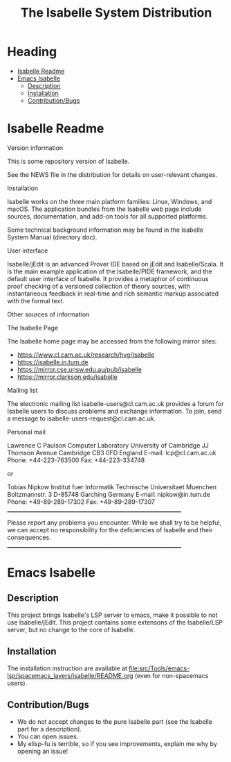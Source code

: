 #+TITLE: The Isabelle System Distribution
* Heading
:PROPERTIES:
:TOC:      this
:END:
-  [[#isabelle-readme][Isabelle Readme]]
-  [[#emacs-isabelle][Emacs Isabelle]]
  -  [[#description][Description]]
  -  [[#installation][Installation]]
  -  [[#contributionbugs][Contribution/Bugs]]

* Isabelle Readme
Version information

   This is some repository version of Isabelle.

   See the NEWS file in the distribution for details on user-relevant
   changes.

Installation

   Isabelle works on the three main platform families: Linux, Windows,
   and macOS.  The application bundles from the Isabelle web page
   include sources, documentation, and add-on tools for all supported
   platforms.

   Some technical background information may be found in the Isabelle
   System Manual (directory doc).

User interface

   Isabelle/jEdit is an advanced Prover IDE based on jEdit and
   Isabelle/Scala.  It is the main example application of the
   Isabelle/PIDE framework, and the default user interface of
   Isabelle.  It provides a metaphor of continuous proof checking of a
   versioned collection of theory sources, with instantaneous feedback
   in real-time and rich semantic markup associated with the formal
   text.

Other sources of information

  The Isabelle Page

   The Isabelle home page may be accessed from the following mirror
   sites:

     * https://www.cl.cam.ac.uk/research/hvg/Isabelle
     * https://isabelle.in.tum.de
     * https://mirror.cse.unsw.edu.au/pub/isabelle
     * https://mirror.clarkson.edu/isabelle

  Mailing list

   The electronic mailing list isabelle-users@cl.cam.ac.uk provides a
   forum for Isabelle users to discuss problems and exchange
   information.  To join, send a message to
   isabelle-users-request@cl.cam.ac.uk.

  Personal mail

   Lawrence C Paulson
   Computer Laboratory
   University of Cambridge
   JJ Thomson Avenue
   Cambridge CB3 0FD
   England
   E-mail: lcp@cl.cam.ac.uk
   Phone: +44-223-763500
   Fax: +44-223-334748

   or

   Tobias Nipkow
   Institut fuer Informatik
   Technische Universitaet Muenchen
   Boltzmannstr. 3
   D-85748 Garching
   Germany
   E-mail: nipkow@in.tum.de
   Phone: +49-89-289-17302
   Fax: +49-89-289-17307
     _________________________________________________________________

   Please report any problems you encounter. While we shall try to be
   helpful, we can accept no responsibility for the deficiencies of
   Isabelle and their consequences.
     _________________________________________________________________

* Emacs Isabelle
** Description
This project brings Isabelle's LSP server to emacs, make it possible
to not use Isabelle/jEdit. This project contains some extensons of the
Isabelle/LSP server, but no change to the core of Isabelle.
** Installation
The installation instruction are available at
[[file:src/Tools/emacs-lsp/spacemacs_layers/isabelle/README.org]] (even
for non-spacemacs users).
** Contribution/Bugs
- We do not accept changes to the pure Isabelle part (see the Isabelle part for a description).
- You can open issues.
- My elisp-fu is terrible, so if you see improvements, explain me why by opening an issue!

